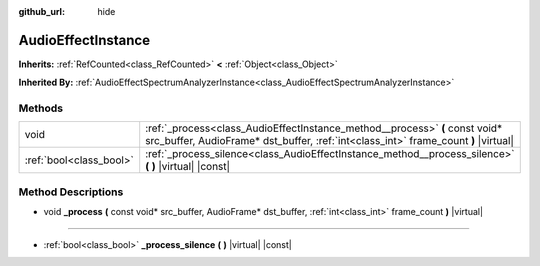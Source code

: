 :github_url: hide

.. Generated automatically by doc/tools/make_rst.py in Godot's source tree.
.. DO NOT EDIT THIS FILE, but the AudioEffectInstance.xml source instead.
.. The source is found in doc/classes or modules/<name>/doc_classes.

.. _class_AudioEffectInstance:

AudioEffectInstance
===================

**Inherits:** :ref:`RefCounted<class_RefCounted>` **<** :ref:`Object<class_Object>`

**Inherited By:** :ref:`AudioEffectSpectrumAnalyzerInstance<class_AudioEffectSpectrumAnalyzerInstance>`



Methods
-------

+-------------------------+--------------------------------------------------------------------------------------------------------------------------------------------------------------------+
| void                    | :ref:`_process<class_AudioEffectInstance_method__process>` **(** const void* src_buffer, AudioFrame* dst_buffer, :ref:`int<class_int>` frame_count **)** |virtual| |
+-------------------------+--------------------------------------------------------------------------------------------------------------------------------------------------------------------+
| :ref:`bool<class_bool>` | :ref:`_process_silence<class_AudioEffectInstance_method__process_silence>` **(** **)** |virtual| |const|                                                           |
+-------------------------+--------------------------------------------------------------------------------------------------------------------------------------------------------------------+

Method Descriptions
-------------------

.. _class_AudioEffectInstance_method__process:

- void **_process** **(** const void* src_buffer, AudioFrame* dst_buffer, :ref:`int<class_int>` frame_count **)** |virtual|

----

.. _class_AudioEffectInstance_method__process_silence:

- :ref:`bool<class_bool>` **_process_silence** **(** **)** |virtual| |const|

.. |virtual| replace:: :abbr:`virtual (This method should typically be overridden by the user to have any effect.)`
.. |const| replace:: :abbr:`const (This method has no side effects. It doesn't modify any of the instance's member variables.)`
.. |vararg| replace:: :abbr:`vararg (This method accepts any number of arguments after the ones described here.)`
.. |constructor| replace:: :abbr:`constructor (This method is used to construct a type.)`
.. |static| replace:: :abbr:`static (This method doesn't need an instance to be called, so it can be called directly using the class name.)`
.. |operator| replace:: :abbr:`operator (This method describes a valid operator to use with this type as left-hand operand.)`
